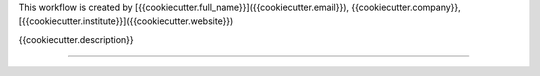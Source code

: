 This workflow is created by [{{cookiecutter.full_name}}]({{cookiecutter.email}}), {{cookiecutter.company}}, [{{cookiecutter.institute}}]({{cookiecutter.website}})

{{cookiecutter.description}}


------------

.. image:: images/bih_logo.png
   :width: 600
